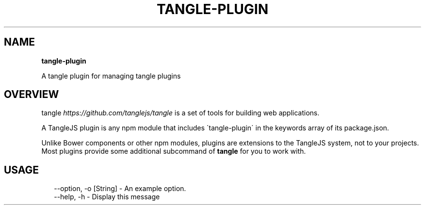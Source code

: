 .TH "TANGLE\-PLUGIN" "" "March 2014" "" ""
.SH "NAME"
\fBtangle-plugin\fR
.QP
.P
A tangle plugin for managing tangle plugins

.
.SH OVERVIEW
.P
tangle \fIhttps://github\.com/tanglejs/tangle\fR is a set of tools
for building web applications\.
.P
A TangleJS plugin is any npm module that includes \'tangle\-plugin\' in the
keywords array of its package\.json\.
.P
Unlike Bower components or other npm modules, plugins are extensions to the
TangleJS system, not to your projects\. Most plugins provide some additional
subcommand of \fBtangle\fR for you to work with\.
.SH USAGE
.P
.RS 2
.EX
\-\-option, \-o [String] \- An example option\.
\-\-help, \-h \- Display this message
.EE
.RE